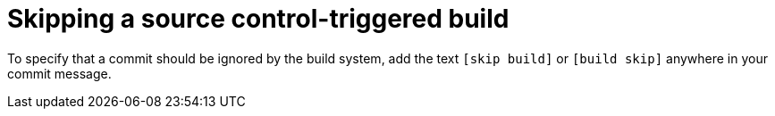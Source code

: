 [id="skipping-source-control-triggered-build"]
= Skipping a source control-triggered build

To specify that a commit should be ignored by the
ifeval::["{context}" == "quay-io"]
{quayio}
endif::[]
ifeval::["{context}" == "use-quay"]
{productname}
endif::[]
build system, add the text `[skip build]` or `[build skip]` anywhere in your commit message.